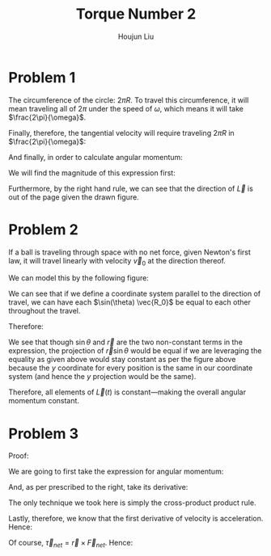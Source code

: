 :PROPERTIES:
:ID:       68C06A3F-B4C3-4385-BE1C-3DB2B97842A8
:END:
#+title: Torque Number 2
#+author: Houjun Liu

* Problem 1
The circumference of the circle: $2\pi R$. To travel this circumference, it will mean traveling all of $2\pi$ under the speed of $\omega$, which means it will take $\frac{2\pi}{\omega}$.

Finally, therefore, the tangential velocity will require traveling $2 \pi R$ in $\frac{2\pi}{\omega}$:

\begin{equation}
   V = 2\pi R \div \frac{2\pi}{\omega}  = \frac{2\omega \pi R}{2\pi} = \omega R 
\end{equation}

And finally, in order to calculate angular momentum:

\begin{equation}
   \vec{L}(t) = \vec{r} \times m \vec{V}_0
\end{equation}

We will find the magnitude of this expression first:

\begin{align}
   |\vec{L}| &= |\vec{r}||m\vec{v_0}|\sin\theta\\
&= Rm \omega R \sin\left(\frac{\pi}{2}\right)\\
&= m\omega R^2 
\end{align}

Furthermore, by the right hand rule, we can see that the direction of $\vec{L}$ is out of the page given the drawn figure.

* Problem 2
If a ball is traveling through space with no net force, given Newton's first law, it will travel linearly with velocity $\vec{v}_0$ at the direction thereof.

We can model this by the following figure:

#+DOWNLOADED: screenshot @ 2022-02-16 08:01:22
[[file:2022-02-16_08-01-22_screenshot.png]]

We can see that if we define a coordinate system parallel to the direction of travel, we can have each $\sin(\theta) \vec{R_0}$ be equal to each other throughout the travel.

Therefore:
\begin{align} \vec{L}(t) &= \vec{r} \cross m\vec{V_0}\\ &= |\vec{r}||m\vec{v_0}|\sin\theta\\ &= |\vec{r}|\sin\theta|m\vec{v}_0|
\end{align}

We see that though $\sin\theta$ and $\vec{r}$ are the two non-constant terms in the expression, the projection of $\vec{r} \sin\theta$ would be equal if we are leveraging the equality as given above would stay constant as per the figure above because the $y$ coordinate for every position is the same in our coordinate system (and hence the $y$ projection would be the same). 

Therefore, all elements of $\vec{L}(t)$ is constant---making the overall angular momentum constant.

* Problem 3

Proof:

\begin{equation}
   \vec{\tau}_{net} = \frac{d\vec{L}}{dt} 
\end{equation}

We are going to first take the expression for angular momentum:

\begin{equation}
   \vec{L}(t) = \vec{r} \times m \vec{V}
\end{equation}

And, as per prescribed to the right, take its derivative:

\begin{align}
   \frac{d\vec{L}}{dt} &= \frac{d}{dt} (\vec{r} \times m\vec{V}) \\
&=\frac{d}{dt} (\vec{r} \times m\vec{V}) \\
&= \left(\frac{d\vec{r}}{dt} \times m\frac{d\vec{r}}{dt}\right) + \left(\vec{r} \times m\frac{d\vec{V}}{dt}\right)\\
&= 0 + \left(\vec{r} \times m\frac{d\vec{V}}{dt}\right)\\
&= \left(\vec{r} \times m\frac{d\vec{V}}{dt}\right)\\
&= \vec{r} \times m\frac{d\vec{V}}{dt}
\end{align}

The only technique we took here is simply the cross-product product rule.

Lastly, therefore, we know that the first derivative of velocity is acceleration. Hence:

\begin{align}
   \frac{d\vec{L}}{dt} &= \frac{d}{dt} (\vec{r} \times m\vec{V}) \\
&= \vec{r} \times m\frac{d\vec{V}}{dt}\\
&= \vec{r} \times m\vec{a}\\
&= \vec{r} \times \vec{F}
\end{align}

Of course, $\vec{\tau}_{net} = \vec{r}\times\vec{F}_{net}$. Hence:

\begin{equation}
   \vec{\tau}_{net} = \frac{d\vec{L}}{dt} \ \blacksquare
\end{equation}
